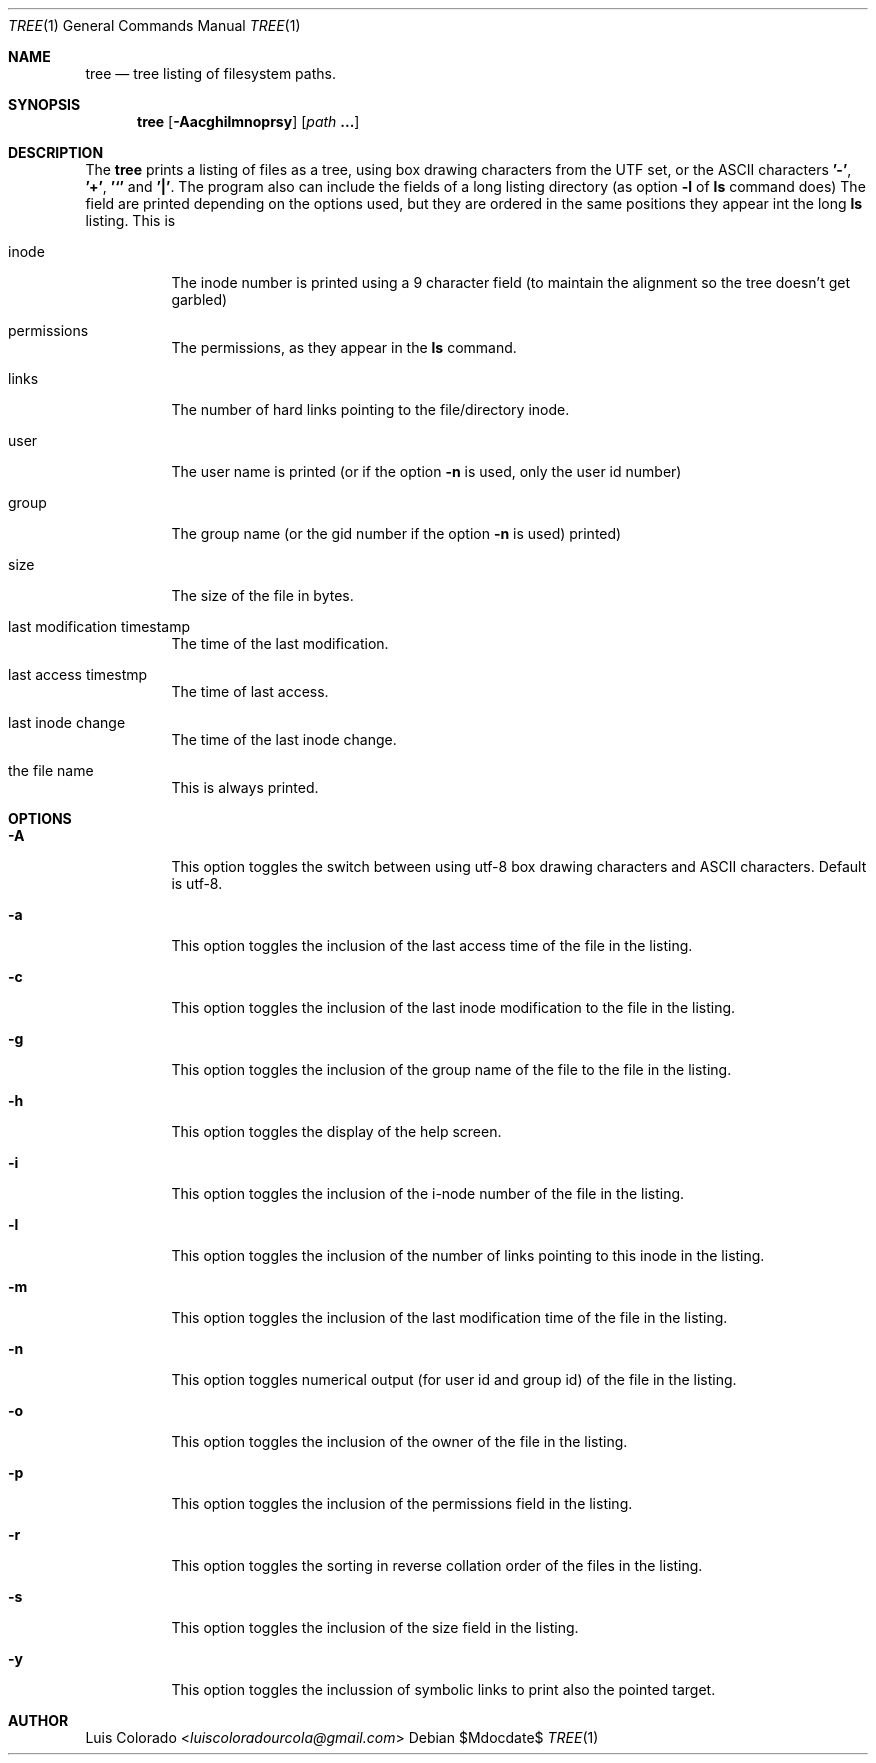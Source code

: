 .Dd $Mdocdate$
.Dt TREE 1
.Os
.Sh NAME
.Nm tree
.Nd tree listing of filesystem paths.
.Sh SYNOPSIS
.Nm tree
.Op Fl Aacghilmnoprsy
.Op Ar path Cm ...
.Sh DESCRIPTION
The
.Nm
prints a listing of files as a tree, using box drawing characters
from the UTF set, or the ASCII characters
.Cm '-' ,
.Cm '+' ,
.Cm '`'
and
.Cm '|' .
The program also can include the fields of a long listing
directory (as option
.Cm Fl l
of
.Cm ls
command does)
The field are printed depending on the options used, but they are
ordered in the same positions they appear int the long
.Cm ls
listing.
This is
.Bl -tag
.It inode
The inode number is printed using a 9 character field (to
maintain the alignment so the tree doesn't get garbled)
.It permissions
The permissions, as they appear in the
.Cm ls
command.
.It links
The number of hard links pointing to the file/directory inode.
.It user
The user name is printed (or if the option
.Fl n
is used, only the user id number)
.It group
The group name (or the gid number if the option
.Fl n
is used)
printed)
.It size
The size of the file in bytes.
.It last modification timestamp
The time of the last modification.
.It last access timestmp
The time of last access.
.It last inode change
The time of the last inode change.
.It the file name
This is always printed.
.El
.Sh OPTIONS
.Bl -tag
.It Fl A
This option toggles the switch between using utf-8 box drawing
characters and ASCII characters.
Default is utf-8.
.It Fl a
This option toggles the inclusion of the last access time of the
file in the listing.
.It Fl c
This option toggles the inclusion of the last inode modification
to the file in the listing.
.It Fl g
This option toggles the inclusion of the group name of the file
to the file in the listing.
.It Fl h
This option toggles the display of the help screen.
.It Fl i
This option toggles the inclusion of the i-node number of the
file in the listing.
.It Fl l
This option toggles the inclusion of the number of links pointing
to this inode in the listing.
.It Fl m
This option toggles the inclusion of the last modification time
of the file in the listing.
.It Fl n
This option toggles numerical output (for user id and group id)
of the file in the listing.
.It Fl o
This option toggles the inclusion of the owner of the file in the
listing.
.It Fl p
This option toggles the inclusion of the permissions field in the
listing.
.It Fl r
This option toggles the sorting in reverse collation order of the
files in the listing.
.It Fl s
This option toggles the inclusion of the size field in the
listing.
.It Fl y
This option toggles the inclussion of symbolic links to print also
the pointed target.
.El
.Sh AUTHOR
.An "Luis Colorado" Aq Mt luiscoloradourcola@gmail.com
